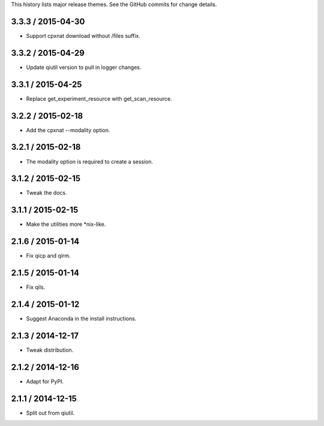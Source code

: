 This history lists major release themes. See the GitHub commits
for change details.

3.3.3 / 2015-04-30
------------------
* Support cpxnat download without /files suffix.

3.3.2 / 2015-04-29
------------------
* Update qiutil version to pull in logger changes.

3.3.1 / 2015-04-25
------------------
* Replace get_experiment_resource with get_scan_resource.

3.2.2 / 2015-02-18
------------------
* Add the cpxnat --modality option.

3.2.1 / 2015-02-18
------------------
* The modality option is required to create a session.

3.1.2 / 2015-02-15
------------------
* Tweak the docs.

3.1.1 / 2015-02-15
------------------
* Make the utilities more *nix-like.

2.1.6 / 2015-01-14
------------------
* Fix qicp and qirm.

2.1.5 / 2015-01-14
------------------
* Fix qils.

2.1.4 / 2015-01-12
------------------
* Suggest Anaconda in the install instructions.

2.1.3 / 2014-12-17
------------------
* Tweak distribution.

2.1.2 / 2014-12-16
------------------
* Adapt for PyPI.

2.1.1 / 2014-12-15
------------------
* Split out from qiutil.
